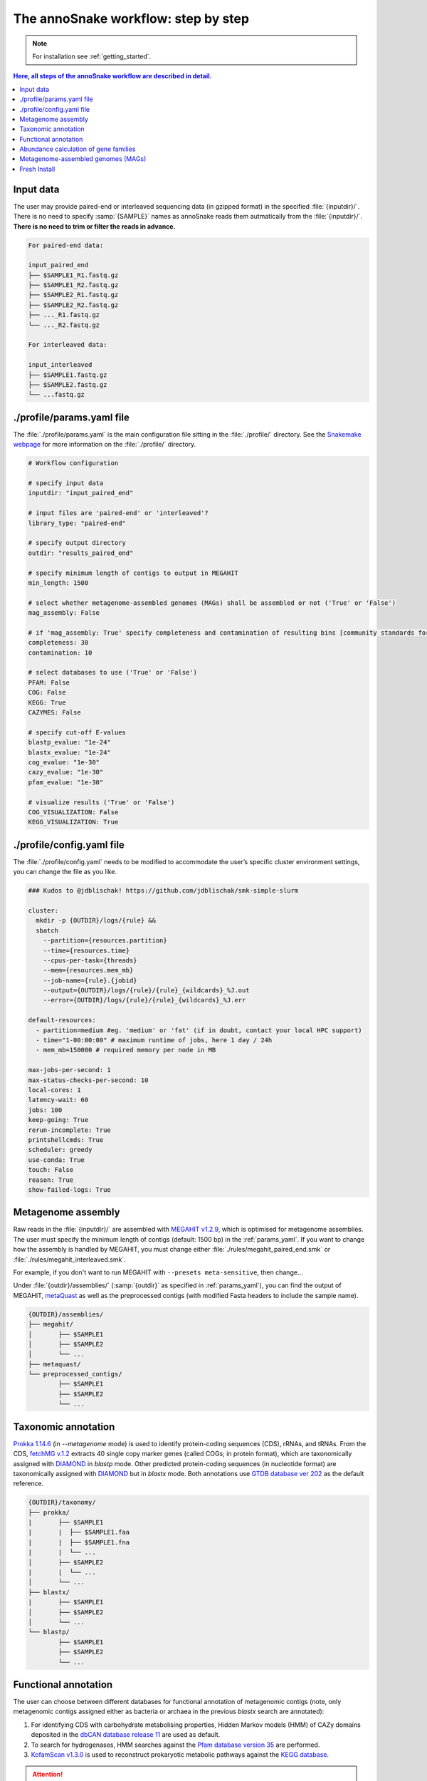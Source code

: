 .. _step_by_step:
The annoSnake workflow: step by step
====================================

.. note::
  
  For installation see :ref:`getting_started`.

.. contents:: Here, all steps of the annoSnake workflow are described in detail.
   :local:
   :backlinks: none

Input data
^^^^^^^^^^

The user may provide paired-end or interleaved sequencing data (in gzipped format) in the specified :file:`{inputdir}/`. There is no need to specify :samp:`{SAMPLE}` names as annoSnake reads them autmatically from the :file:`{inputdir}/`. **There is no need to trim or filter the reads in advance.**

.. code::

  For paired-end data:
  
  input_paired_end
  ├── $SAMPLE1_R1.fastq.gz
  ├── $SAMPLE1_R2.fastq.gz
  ├── $SAMPLE2_R1.fastq.gz
  ├── $SAMPLE2_R2.fastq.gz
  ├── ..._R1.fastq.gz
  └── ..._R2.fastq.gz

  For interleaved data:
  
  input_interleaved
  ├── $SAMPLE1.fastq.gz
  ├── $SAMPLE2.fastq.gz
  └── ...fastq.gz

.. _params_yaml:
./profile/params.yaml file
^^^^^^^^^^^^^^^^^^^^^^^^^^^^^^

The :file:`./profile/params.yaml` is the main configuration file sitting in the :file:`./profile/` directory. See the `Snakemake webpage <https://snakemake.readthedocs.io/en/stable/executing/cli.html#profiles>`_ for more information on the :file:`./profile/` directory.

.. code::

  # Workflow configuration

  # specify input data
  inputdir: "input_paired_end"

  # input files are 'paired-end' or 'interleaved'?
  library_type: "paired-end"

  # specify output directory
  outdir: "results_paired_end" 

  # specify minimum length of contigs to output in MEGAHIT
  min_length: 1500

  # select whether metagenome-assembled genomes (MAGs) shall be assembled or not ('True' or 'False')
  mag_assembly: False

  # if 'mag_assembly: True' specify completeness and contamination of resulting bins [community standards for medium or high-quality MAGs are defined as follows: ≥50% completeness and ≤10% contamination (Bowers et al. (2017)]
  completeness: 30
  contamination: 10

  # select databases to use ('True' or 'False')
  PFAM: False
  COG: False
  KEGG: True
  CAZYMES: False

  # specify cut-off E-values
  blastp_evalue: "1e-24"
  blastx_evalue: "1e-24"
  cog_evalue: "1e-30"
  cazy_evalue: "1e-30"
  pfam_evalue: "1e-30"

  # visualize results ('True' or 'False')
  COG_VISUALIZATION: False
  KEGG_VISUALIZATION: True

.. _config_yaml:
./profile/config.yaml file
^^^^^^^^^^^^^^^^^^^^^^^^^^^^^

The :file:`./profile/config.yaml` needs to be modified to accommodate the user’s specific cluster environment settings, you can change the file as you like. 

.. code::

  ### Kudos to @jdblischak! https://github.com/jdblischak/smk-simple-slurm
  
  cluster:
    mkdir -p {OUTDIR}/logs/{rule} &&
    sbatch
      --partition={resources.partition}
      --time={resources.time}
      --cpus-per-task={threads}
      --mem={resources.mem_mb}
      --job-name={rule}.{jobid}
      --output={OUTDIR}/logs/{rule}/{rule}_{wildcards}_%J.out
      --error={OUTDIR}/logs/{rule}/{rule}_{wildcards}_%J.err
  
  default-resources:
    - partition=medium #eg. 'medium' or 'fat' (if in doubt, contact your local HPC support)
    - time="1-00:00:00" # maximum runtime of jobs, here 1 day / 24h
    - mem_mb=150000 # required memory per node in MB
  
  max-jobs-per-second: 1
  max-status-checks-per-second: 10
  local-cores: 1
  latency-wait: 60
  jobs: 100
  keep-going: True
  rerun-incomplete: True
  printshellcmds: True
  scheduler: greedy
  use-conda: True
  touch: False
  reason: True
  show-failed-logs: True

Metagenome assembly
^^^^^^^^^^^^^^^^^^^

Raw reads in the :file:`{inputdir}/` are assembled with `MEGAHIT v1.2.9 <https://github.com/voutcn/megahit>`_, which is optimised for metagenome assemblies. The user must specify the minimum length of contigs (default: 1500 bp) in the :ref:`params_yaml`. If you want to change how the assembly is handled by MEGAHIT, you must change either :file:`./rules/megahit_paired_end.smk` or :file:`./rules/megahit_interleaved.smk`.

For example, if you don't want to run MEGAHIT with ``--presets meta-sensitive``, then change...   

.. code-block:: bash
   :emphasize-removed: 1
   :emphasize-added: 2

   megahit -1 {INPUTDIR}/{wildcards.sample}_R1.fastq.gz -2 {INPUTDIR}/{wildcards.sample}_R2.fastq.gz --out-prefix {wildcards.sample} --presets meta-sensitive --min-contig-len {params.min_length} -o {OUTDIR}/assemblies/megahit/{wildcards.sample} -t {threads}
   megahit -1 {INPUTDIR}/{wildcards.sample}_R1.fastq.gz -2 {INPUTDIR}/{wildcards.sample}_R2.fastq.gz --out-prefix {wildcards.sample} --min-contig-len {params.min_length} -o {OUTDIR}/assemblies/megahit/{wildcards.sample} -t {threads}

Under :file:`{outdir}/assemblies/` (:samp:`{outdir}` as specified in :ref:`params_yaml`), you can find the output of MEGAHIT, `metaQuast <https://quast.sourceforge.net/metaquast>`_ as well as the preprocessed contigs (with modified Fasta headers to include the sample name). 

.. code::

  {OUTDIR}/assemblies/
  ├── megahit/
  │       ├── $SAMPLE1
  │       ├── $SAMPLE2
  │       └── ...
  ├── metaquast/
  └── preprocessed_contigs/
          ├── $SAMPLE1
          ├── $SAMPLE2
          └── ...

.. _taxonomic_annotation:
Taxonomic annotation
^^^^^^^^^^^^^^^^^^^^

`Prokka 1.14.6 <https://github.com/tseemann/prokka>`_ (in *--metagenome* mode) is used to identify protein-coding sequences (CDS), rRNAs, and tRNAs. From the CDS, `fetchMG v.1.2 <https://github.com/motu-tool/fetchMGs>`_ extracts 40 single copy marker genes (called COGs; in protein format), which are taxonomically assigned with `DIAMOND <https://github.com/bbuchfink/diamond>`_ in `blastp` mode. Other predicted protein-coding sequences (in nucleotide format) are taxonomically assigned with `DIAMOND <https://github.com/bbuchfink/diamond>`_ but in `blastx` mode. Both annotations use `GTDB database ver 202 <https://gtdb.ecogenomic.org/>`_ as the default reference.

.. code::

  {OUTDIR}/taxonomy/
  ├── prokka/
  |       ├── $SAMPLE1
  |       |  ├── $SAMPLE1.faa
  |       |  ├── $SAMPLE1.fna
  |       |  └── ...
  │       ├── $SAMPLE2
  |       |  └── ...
  │       └── ...
  ├── blastx/
  |       ├── $SAMPLE1
  │       ├── $SAMPLE2
  │       └── ...
  └── blastp/
          ├── $SAMPLE1
          ├── $SAMPLE2
          └── ...

Functional annotation
^^^^^^^^^^^^^^^^^^^^^

The user can choose between different databases for functional annotation of metagenomic contigs (note, only metagenomic contigs assigned either as bacteria or archaea in the previous `blastx` search are annotated):

1. For identifying CDS with carbohydrate metabolising properties, Hidden Markov models (HMM) of CAZy domains deposited in the `dbCAN database release 11 <https://bcb.unl.edu/dbCAN2/download/>`_ are used as default.
2. To search for hydrogenases, HMM searches against the `Pfam database version 35 <https://www.ebi.ac.uk/interpro/download/Pfam/>`_ are performed. 
3. `KofamScan v1.3.0 <https://github.com/takaram/kofam_scan>`_ is used to reconstruct prokaryotic metabolic pathways against the `KEGG database <https://www.genome.jp/kegg/pathway.html>`_.

.. attention::

  Results are filtered by cut-off E-values (minimum significant hit) that must be specified by the user (see :ref:`params_yaml`). 

  .. code::

    # specify cut-off E-values
    blastp_evalue: "1e-24"
    blastx_evalue: "1e-24"
    cog_evalue: "1e-30"
    cazy_evalue: "1e-30"
    pfam_evalue: "1e-30"

.. code::

  {OUTDIR}/annotation/
  ├── kegg/
  |       ├── $SAMPLE1
  │       ├── $SAMPLE2
  │       └── ...
  ├── cazy/
  |       ├── $SAMPLE1
  │       ├── $SAMPLE2
  │       └── ...
  └── pfam/
          ├── $SAMPLE1
          ├── $SAMPLE2
          └── ...

.. attention::

  For prokaryotic metabolic pathways (ie., KEGG), KO profile thresholds and an E-value ≤1e-30 are used, if KEGG entries of interest (eg. *K12212*) are present. Otherwise, KEGG entries with the lowest E-value are taken.

.. hint::
  
  Databases are downloaded automatically. However, the user can choose to use their own protein databases, which must be saved in the correct format (see :ref:`databases`).

.. _abundance:
Abundance calculation of gene families
^^^^^^^^^^^^^^^^^^^^^^^^^^^^^^^^^^^^^^

Abundance is quantified with `Salmon v1.10.2 <https://salmon.readthedocs.io/en/latest/>`_, which aligns raw sequencing reads to the bacterial and archaeal contigs and to the COGs (see :ref:`taxonomic_annotation`). `Salmon <https://salmon.readthedocs.io/en/latest/>`_ adjusts for biases such as GC-content and differences in gene length, producing Transcripts per Million (TPM) values to represent CDS abundance. For visualisation purposes, TPM values >1 are kept and subsequently log-transformed. Normalisation of TPM counts is performed via centered log-ratio (clr) transformation. The transformation is executed in the R package `propr <https://github.com/tpq/propr>`_ with a pseudo count of 0.65 to handle zero values appropriately.

.. code::

  {OUTDIR}/quantification/
  ├── cogs/
  │       ├── cogs.index
  │       └── cogs.quant
  └── contigs/
          ├── $SAMPLE1
          ├── $SAMPLE2
          └── ...

Metagenome-assembled genomes (MAGs)
^^^^^^^^^^^^^^^^^^^^^^^^^^^^^^^^^^^

Metagenome contigs are binned into MAGs with three different binning algorithms (in default mode):

1. `MetaBAT version 2.10.2 <https://bitbucket.org/berkeleylab/metabat/src/master/>`_
2. `MetaCoAG v1.1.1 <https://github.com/metagentools/MetaCoAG>`_
3. `MaxBin 2.2.7 <https://sourceforge.net/projects/maxbin/files/>`_

To increase contiguity and completeness of the resulting bins, we implemented `metaWRAP‘s bin_refinement <https://github.com/bxlab/metaWRAP/blob/master/Module_descriptions.md>`_ module, which combines the obtained bins from the three different binning algorithms to produce a consolidated, improved bin set. 

.. note::

  Here, the user needs to specify the **minimum completeness** and **maximum contamination** of retained MAGs used for downstream analyses in the :ref:`params_yaml`.

  .. code::

       # if 'mag_assembly: True' specify completeness and contamination of resulting bins
      completeness: 30
      contamination: 10

Quality control of MAGs is performed by `CheckM 1.2.2 <https://github.com/Ecogenomics/CheckM>`_. They are taxonomically classified with `GTDB-Tk v2.3.2 <https://github.com/Ecogenomics/GTDBTk>`_  using the `GTDB database ver 202 <https://gtdb.ecogenomic.org/>`_ as a reference.

|

Gene prediction of MAGs is performed by `Prokka 1.14.6 <https://github.com/tseemann/prokka>`_, using the ``--metagenome`` option.

|

Predicted protein sequences are annotated with `MicrobeAnnotator <https://github.com/cruizperez/MicrobeAnnotator>`_ with ``-diamond`` search against the `KEGG database <https://www.genome.jp/kegg/pathway.html>`_.

.. note::

  For MAGs, pathway completeness is assessed based on presence/absence not on TPM values (see :ref:`abundance`).

.. code::

  {OUTDIR}/MAGs/
  ├── above_threshold_bins/ # bins with minimum completeness and maximum contamination as specified (see above)
  |       ├── $SAMPLE1
  │       ├── $SAMPLE2
  │       └── ...
  ├── bin_refinement/
  |       ├── $SAMPLE1
  │       ├── $SAMPLE2
  │       └── ...
  ├── checkm/
  |       ├── $SAMPLE1
  |       ├── $SAMPLE2
  |       └── ...
  ├── gtdbtk/
  |       ├── $SAMPLE1
  │       ├── $SAMPLE2
  │       └── ...
  ├── maxbin2/
  |       ├── $SAMPLE1
  |       ├── $SAMPLE2
  |       └── ...
  ├── metabat2/
  │       ├── $SAMPLE1
  │       ├── $SAMPLE2
  │       └── ...
  ├── metacoag/
  |       ├── $SAMPLE1
  |       ├── $SAMPLE2
  |       └── ...
  └── prokka/
          ├── $SAMPLE1
          ├── $SAMPLE2
          └── ...

Fresh Install
^^^^^^^^^^^^^

.. admonition:: A fresh install should look like this:

  .. code::

    annoSnake
    ├── docs/
    ├── workflow/
    │       ├── input_paired_end # includes example data
    │       ├── profile
    |       |     ├── config.yaml 
    |       |     └── params.yaml 
    │       ├── rules
    |       |     ├── envs/ # conda environment files
    |       |     ├── scripts/ # Rscripts etc. 
    |       |     ├── blastx.smk
    |       |     ├── cazy.smk
    |       |     └── ...
    |       └── Snakefile 
    ├── .git/
    ├── LICENSE
    ├── README.md
    └── .readthedocs.yaml
